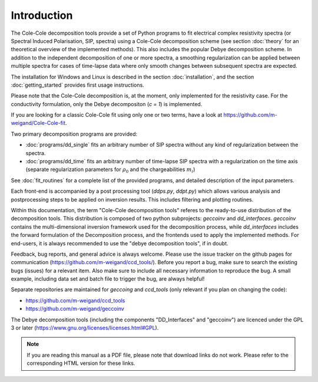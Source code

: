 
Introduction
============

The Cole-Cole decomposition tools provide a set of Python programs to fit
electrical complex resistivity spectra (or Spectral Induced Polarisation, SIP,
spectra) using a Cole-Cole decomposition scheme (see section :doc:`theory` for
an theoretical overview of the implemented methods). This also includes the
popular Debye decomposition scheme. In addition to the independent
decomposition of one or more spectra, a smoothing regularization can be applied
between multiple spectra for cases of time-lapse data where only smooth changes
between subsequent spectra are expected.

The installation for Windows and Linux is described in the section
:doc:`installation`, and the section :doc:`getting_started` provides first
usage instructions.

Please note that the Cole-Cole decomposition is, at the moment, only
implemented for the resistivity case. For the conductivity formulation, only
the Debye decompositon (*c = 1*) is implemented.

If you are looking for a classic Cole-Cole fit using only one or two terms,
have a look at https://github.com/m-weigand/Cole-Cole-fit.

Two primary decomposition programs are provided:

* :doc:`programs/dd_single` fits an arbitrary number of SIP spectra without any
  kind of regularization between the spectra.
* :doc:`programs/dd_time` fits an arbitrary number of time-lapse SIP spectra with a
  regularization on the time axis (separate regularization parameters for
  :math:`\rho_0` and the chargeabilities :math:`m_i`)

See :doc:`fit_routines` for a complete list of the provided programs, and
detailed description of the input parameters.

Each front-end is accompanied by a post processing tool (*ddps.py*, *ddpt.py*)
which allows various analysis and postprocessing steps to be applied on
inversion results. This includes filtering and plotting routines.

Within this documentation, the term "Cole-Cole decomposition tools" referes to
the ready-to-use distribution of the decomposition tools. This distribution is
composed of two python subprojects: *geccoinv* and *dd_interfaces*. *geccoinv*
contains the multi-dimensional inversion framework used for the decomposition
process, while *dd_interfaces* includes the forward formulation of the
Decomposition process, and the frontends used to apply the implemented methods.
For end-users, it is always recommended to use the "debye decomposition tools",
if in doubt.

Feedback, bug reports, and general advice is always welcome. Please use the
issue tracker on the github pages for communication
(https://github.com/m-weigand/ccd_tools/).  Before you report a bug, make sure
to search the existing bugs (issues) for a relevant item.  Also make sure to
include all necessary information to reproduce the bug. A small example,
including data set and batch file to trigger the bug, are always helpful!

Separate repositories are maintained for *geccoing* and *ccd_tools* (only
relevant if you plan on changing the code):

* https://github.com/m-weigand/ccd_tools
* https://github.com/m-weigand/geccoinv

The Debye decomposition tools (including the components "DD_Interfaces" and
"geccoinv") are  licenced under the GPL 3 or later
(https://www.gnu.org/licenses/licenses.html#GPL).

.. note::

    If you are reading this manual as a PDF file, please note that download
    links do not work. Please refer to the corresponding HTML version for these
    links.
